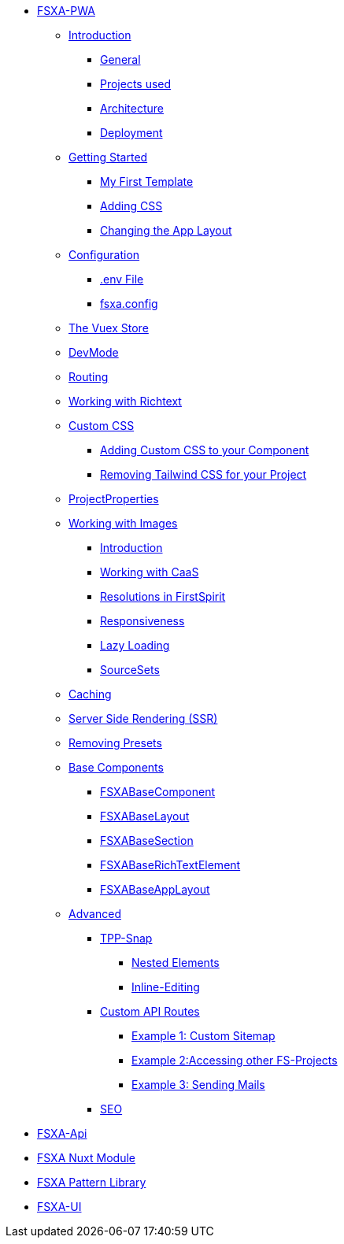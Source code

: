 * xref:fsxa-pwa::index.adoc[FSXA-PWA]
** xref:fsxa-pwa::Introduction.adoc[Introduction]
*** xref:fsxa-pwa::Introduction.adoc#_general[General]
*** xref:fsxa-pwa::Introduction.adoc#_projects_used[Projects used]
*** xref:fsxa-pwa::Introduction.adoc#_architecture[Architecture]
*** xref:fsxa-pwa::Introduction.adoc#_deployment[Deployment]
** xref:fsxa-pwa::GettingStarted.adoc[Getting Started]
*** xref:fsxa-pwa::GettingStarted/MyFirstTemplate.adoc[My First Template]
*** xref:fsxa-pwa::GettingStarted/CustomCSS.adoc[Adding CSS]
*** xref:fsxa-pwa::GettingStarted/ChangingtheAppLayout.adoc[Changing the App Layout]
** xref:fsxa-pwa::Configuration.adoc[Configuration]
*** xref:fsxa-pwa::Configuration.adoc#_env_file[.env File]
*** xref:fsxa-pwa::Configuration.adoc#_fsxa_config[fsxa.config]
** xref:fsxa-pwa::VuexStore.adoc[The Vuex Store]
** xref:fsxa-pwa::DevMode.adoc[DevMode]
** xref:fsxa-pwa::Routing.adoc[Routing]
** xref:fsxa-pwa::Richtext.adoc[Working with Richtext]
** xref:fsxa-pwa::css.adoc[Custom CSS]
*** xref:fsxa-pwa::css/Component.adoc[Adding Custom CSS to your Component]
*** xref:fsxa-pwa::css/RemovingTailwind.adoc[Removing Tailwind CSS for your Project]
** xref:fsxa-pwa::ProjectProperties.adoc[ProjectProperties]
** xref:fsxa-pwa::WorkingWithImages.adoc[Working with Images]
*** xref:fsxa-pwa::WorkingWithImages.adoc#_introduction[Introduction]
*** xref:fsxa-pwa::WorkingWithImages.adoc#_working_with_caas[Working with CaaS]
*** xref:fsxa-pwa::WorkingWithImages.adoc#resolutions-in-firstspirit[Resolutions in FirstSpirit]
*** xref:fsxa-pwa::WorkingWithImages.adoc#_responsiveness[Responsiveness]
*** xref:fsxa-pwa::WorkingWithImages.adoc#_lazy_loading[Lazy Loading]
*** xref:fsxa-pwa::WorkingWithImages.adoc#_sourcesets[SourceSets]
** xref:fsxa-pwa::Caching.adoc[Caching]
** xref:fsxa-pwa::SSR.adoc[Server Side Rendering (SSR)]
** xref:fsxa-pwa::RemovingPresets.adoc[Removing Presets]
** xref:fsxa-pwa::components.adoc[Base Components]
*** xref:fsxa-pwa::components/FSXABaseComponent.adoc[FSXABaseComponent]
*** xref:fsxa-pwa::components/FSXABaseLayout.adoc[FSXABaseLayout]
*** xref:fsxa-pwa::components/FSXABaseSection.adoc[FSXABaseSection]
*** xref:fsxa-pwa::components/FSXABaseRichTextElement.adoc[FSXABaseRichTextElement]
*** xref:fsxa-pwa::components/FSXABaseAppLayout.adoc[FSXABaseAppLayout]
** xref:fsxa-pwa::advanced.adoc[Advanced]
*** xref:fsxa-pwa::advanced/TPP-Snap.adoc[TPP-Snap]
**** xref:fsxa-pwa::advanced/TPP-Snap.adoc#nested_elements[Nested Elements]
**** xref:fsxa-pwa::advanced/TPP-Snap.adoc#inline_editing[Inline-Editing]
*** xref:fsxa-pwa::custom-api-routes.adoc[Custom API Routes]
**** xref:fsxa-pwa::advanced/custom-api-routes/CustomSitemap.adoc[Example 1: Custom Sitemap]
**** xref:fsxa-pwa::advanced/custom-api-routes/AccessingOtherProjects.adoc[Example 2:Accessing other FS-Projects]
**** xref:fsxa-pwa::advanced/custom-api-routes/SendingMails.adoc[Example 3: Sending Mails]
*** xref:fsxa-pwa::advanced/SEO.adoc[SEO]

* xref:fsxa-api::index.adoc[FSXA-Api]
* xref:fsxa-nuxt-module::index.adoc[FSXA Nuxt Module]
* xref:fsxa-pattern-library::index.adoc[FSXA Pattern Library]
* xref:fsxa-ui::index.adoc[FSXA-UI]
